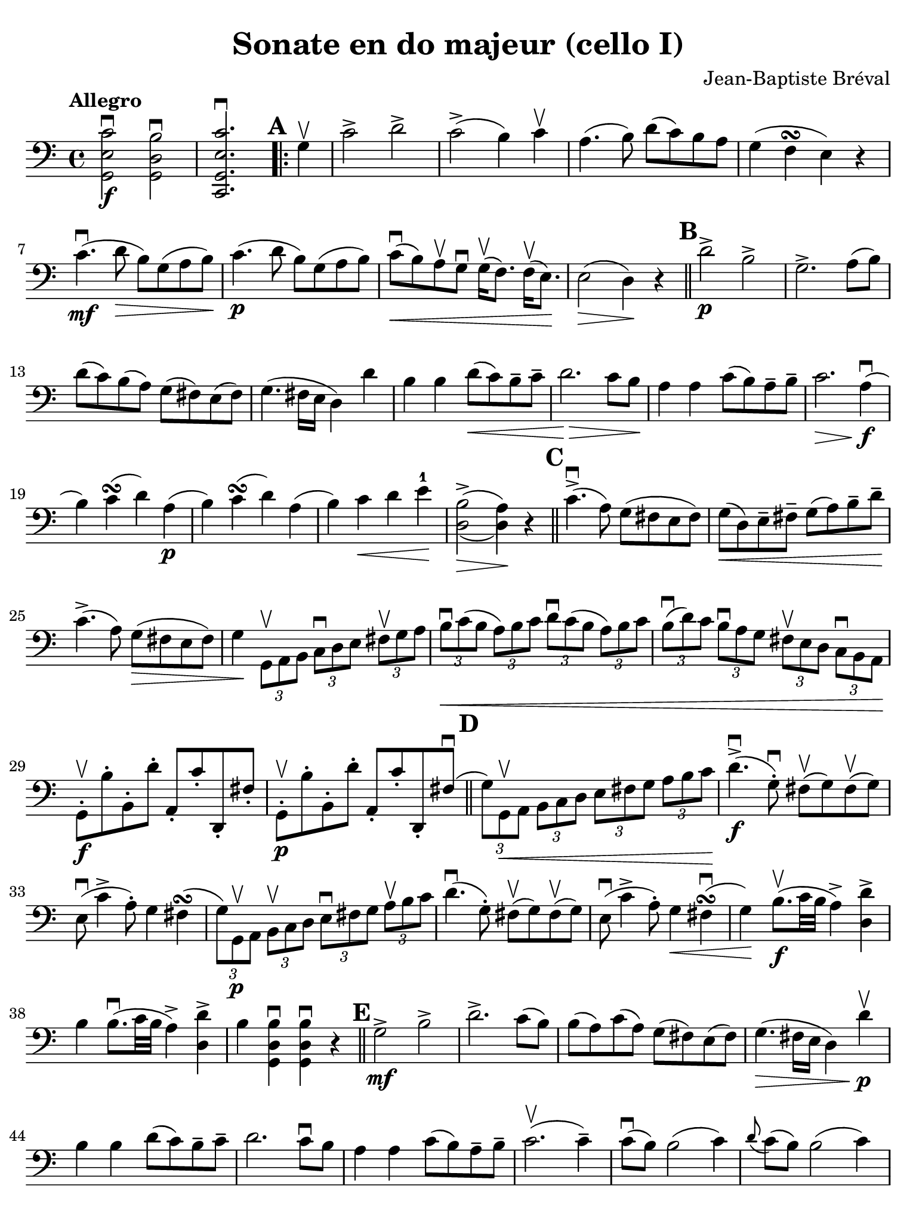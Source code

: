 #(set-global-staff-size 21)

\version "2.24.0"

\header {
  title    = "Sonate en do majeur (cello I)"
  composer = "Jean-Baptiste Bréval"
  tagline  = ""
}

\language "italiano"

% iPad Pro 12.9

\paper {
  paper-width  = 195\mm
  paper-height = 260\mm
  indent = #0
  page-count = #2
  line-width = #184
  print-page-number = ##f
  ragged-last-bottom = ##t
  ragged-bottom = ##f
%  ragged-last = ##t
}

\score {
  \new Staff {
    \override Hairpin.to-barline = ##f
    \tempo Allegro
    \time 4/4
    \key do \major
    \clef "bass"

    \set fingeringOrientations = #'(left)

    | << sol,2\f mi2 do'2\downbow >>
      << sol,2 re2 si2\downbow >>
    | << do,2. sol,2. mi2. do'2.\downbow >>

    \repeat volta 2 {
      \mark \default
      | \partial 4 sol4\upbow
      | do'2-> re'2->
      | do'2->( si4) do'4\upbow
      | la4.( si8) re'8(do'8) si8 la8
      | sol4( fa4\turn mi4) r4
      | do'4.\mf\downbow( re'8\> si8) sol8( la8 si8\!)
      | do'4.\p(re'8 si8) sol8(la8 si8)
      | do'8\downbow\<( si8) la8\upbow sol8\downbow
        sol16\upbow( fa8.) fa16\upbow( mi8.)\!
      | mi2\>( re4)\! r4

      \bar "||"
      \mark \default

      | re'2->\p si2->
      | sol2.-> la8( si8)
      | re'8( do'8) si( la8) sol8( fad8) mi8( fad8)
      | sol4.( fad16 mi16 re4) re'4
      | si4 si4 re'8\<( do'8) si8\tenuto do'8\tenuto
      | re'2.\!\> do'8 si8\!
      | la4 la4 do'8( si8) la8\tenuto si8\tenuto
      | do'2.\> la4\!\downbow\f(
      | si4) do'4\turn(re'4) la4\p(
      | si4) do'4\turn(re'4) la4(
      | si4) do'4\< re'4 mi'4-1\!
      | <<{\stemDown si2->( la4)}\\{re2\>( re4)\!} >> r4

      \bar "||"
      \mark \default

      | do'4.->\downbow( la8) sol8( fad8 mi8 fad8)
      | sol8\<( re8) mi8\tenuto fad8\tenuto
        sol8( la8) si8\tenuto re'8\tenuto\!
      | do'4.->( la8) sol8\>( fad8 mi8 fad8)
      | sol4\!
        \tupletDown
        \stemDown
        \tuplet 3/2 {sol,8\upbow la,8 si,8}
        \tuplet 3/2 {do8\downbow re8 mi8}
        \tuplet 3/2 {fad8\upbow sol8 la8}
      | \tuplet 3/2 {si8\downbow\< do'8( si8}
        \tuplet 3/2 {la8) si8 do'8}
        \tuplet 3/2 {re'8\downbow do'8( si8}
        \tuplet 3/2 {la8) si8 do'8}
      | \tuplet 3/2 {si8\downbow( re'8) do'8}
        \tuplet 3/2 {si8\downbow la8 sol8}
        \tuplet 3/2 {fad8\upbow mi8 re8}
        \tuplet 3/2 {do8\downbow si,8 la,8\!}
        \stemNeutral
      | sol,8-.\f\upbow si8-. si,8-. re'8-. la,8-. do'8-. re,8-. fad8-.
      | sol,8-.\p\upbow si8-. si,8-. re'8-. la,8-. do'8-.
        re,8-. fad8\downbow(

      \bar "||"
      \mark \default

      | \stemDown
        \tuplet 3/2 {sol8) sol,8\upbow\< la,8}
        \tuplet 3/2 {si,8 do8 re8}
        \tuplet 3/2 {mi8 fad8 sol8}
        \tuplet 3/2 {la8 si8 do'8\!}
        \stemNeutral
      | re'4.->\downbow\f(sol8-.\downbow)
        fad8\upbow( sol8) fad8\upbow( sol8)
      | mi8\downbow( do'4-> la8-.) sol4 fad4\turn(
      | \stemDown
        \tuplet 3/2 {sol8) sol,8\p\upbow  la,8}
        \tuplet 3/2 {si,8\upbow do8 re8}
        \tuplet 3/2 {mi8\downbow fad8 sol8}
        \tuplet 3/2 {la8\upbow si8 do'8}
        \stemNeutral
      | re'4.\downbow( sol8-.) fad8\upbow( sol8) fad8\upbow( sol8)
      | mi8\downbow(do'4-> la8-.) sol4\< fad4\downbow\turn(
      | sol4\!) si8.\f\upbow( do'32 si32 la4->) <<re4 re'4-> >>
      | si4 si8.\downbow( do'32 si32 la4->) <<re4 re'4-> >>
      | si4 <<sol,4 re4 si4\downbow>> <<sol,4 re4 si4\downbow>> r4
    }

    \bar "||"
    \mark \default

    | sol2->\mf si2->
    | re'2.-> do'8( si8)
    | si8( la8) do'8( la8) sol8( fad8) mi8( fad8)
    | sol4.\>( fad16 mi16 re4) re'4\p\upbow\!
    | si4 si4 re'8( do'8) si8\tenuto do'8\tenuto
    | re'2. do'8\downbow si8
    | la4 la4 do'8( si8) la8\tenuto si8\tenuto
    | do'2.\upbow( do'4\tenuto)
    | do'8\downbow( si8) si2( do'4)
    | \appoggiatura re'8 do'8( si8) si2( do'4)
    | do'16\<\downbow( si8.) si16\upbow( do'8.)
      do'16\downbow( si8.) si16\upbow( la8.)
    | la8\2( sold8) si8( sold8)\!
      mi4-4^\markup{\teeny III} mi4\1\upbow\mf
    | la4\downbow la4 do'8\downbow( si8) la8\tenuto si8\tenuto
    | do'4.( si8) la4 mi4
    | si4 si4 re'8( do'8) si8\tenuto do'8\tenuto
    | re'4.\>( do'8) si4\! mi4\upbow\p

    \bar "||"
    \mark \default

    | la8\open( do'8 si8 la8)
      sold8\4\upbow(mi8^\markup{\bold\teeny x1} fad8-2 sold8)
    | la8\downbow\open( do'8\2 si8 la8)
      sold8\4\upbow( mi8^\markup{\bold\teeny x1} fad8-2 sold8)
    | la8\< si8 do'8 re'8\1 mi'8\! r8 fa'4\>(
    | re'8)\! r8 mi'4-3\>( do'8\2)\! r8 re'4\>(
    | si8)\! r8 mi2->\< fad8( sold8)\!
    | la8 si8 do'8 re'8\2 mi'4\! mi'4\f
    | mi'8->( re'8 dod'8 re'8)
      re'4\upbow\tenuto( re'4\upbow\tenuto)
    | re'8\4->( do'8 si8 do'8) do'4\tenuto( do'4\tenuto)
    | \appoggiatura re'8 do'8->( si8) si2->\>( la4)\!
    | sol8\mf-. fad8-. sol8-. la8-. si8-. la8-. si8-. do'8-.
    | re'8-. do'8-. si8-. do'8-. si8-. la8-. sol8-. fa!8-.
    | mi8^\markup{\small\italic "rit."}
      do8\<re8 mi8 fa8 sol8 la8 si8\!

    \bar "||"
    \mark\default

    | do'2\f->^\markup{\small\italic "a tempo"} re'2->
    | do'2->( si4) do'4
    | la4.( si8) re'8( do'8) si8\tenuto la8\tenuto
    | sol4\>( fa\turn mi4)\! r4
    | do'4.\mf\downbow( re'8 si8) sol8\>(la8 si8)\!
    | do'4.\p( re'8 si8) sol8( la 8 si8)
    | do'8\downbow\<( si8) la8\upbow sol8\downbow
      sol16\upbow( fa8.) fa16\upbow( mi8.)\!
    | mi2\>( re4)\! r4
    | re'2->\downbow si2->
    | sol2.-> fa4
    | re4->\< si,4-> sol,4-> fa,4->\!
    | mi,4\f\downbow \breathe do'2\downbow( re'4\downbow\tenuto\p)
    | do'8\upbow( si8) la8\downbow sol8\upbow sol4 la8( si8)
    | do'8\f do'8 do'2 re'8( do'8)
    | do'8\>( si8 re'8) do'8 si8 la8 sol8 fa8\!
    | mi4 mi4 sol8( fa8) mi8\tenuto fa8\tenuto
    | sol2. fa8 mi8
    | re4 re4 fa8( mi8) re8\tenuto mi8\tenuto
    | fa2. re4\f\downbow(
    | mi4) fa4\turn( sol4) re4\p(
    | mi4) fa4\turn\<( sol4)\!

    \bar "||"
    \mark \default

    | re4\downbow\f(
    | mi8) do'8( si8) do'8\downbow la8 do'8 sol8 do'8
    | fa8 do'8 mi8 do'8 fa8 do'8 re8 do'8
    | mi8\upbow do'8\p\downbow( si8 do'8) la8-.\upbow do'8-. sol8-. do'8-.
    | fa8-. do'8-. mi8-. do'8-. fa8-. do'8-. re8-. do'8-.
    | mi4
      \appoggiatura re'8\downbow
      \tuplet 3/2 {do'8\f si8 do'8}
      \tuplet 3/2 {re'8 do'8 si8}
      \tuplet 3/2 {la8 sol8 fa8}
    | \tuplet 3/2 {mi8\upbow do'8\p do'8}
      \appoggiatura re'8
      \tuplet 3/2 {do'8 si8 do'8}
      \tuplet 3/2 {re'8 do'8 si8}
      \tuplet 3/2 {la8 sol8 fa8}
    | \tuplet 3/2 {mi8\upbow do8( re8)\<}
      \tuplet 3/2 {mi8 fa8 sol8}
      \tuplet 3/2 {la8 si8 do'8}
      \tuplet 3/2 {re'8 mi'8\1 fa'8\!}
    | sol'4.\downbow\f( do'8-.)
      si8\1\upbow( do'8) si8\upbow( do'8)
    | la4.( re'8) do'4 si4\turn(
    | do'4)
      \tuplet 3/2 {do8\p\upbow re8 mi8}
      \tuplet 3/2 {fa8 mi8 fa8}
      \tuplet 3/2 {re8 mi8 fa8}
    | \tuplet 3/2 {sol8\< fa8 sol8}
      \tuplet 3/2 {mi8 fa8 sol8}
      \tuplet 3/2 {la8 si8 do'8}
      \tuplet 3/2 {si8 do'8 re'8\!}
    | \tuplet 3/2 {do'8\> si8 la8}
      \tuplet 3/2 {sol8 fa8 mi8}
      \tuplet 3/2 {la8 sol8 fa8}
      \tuplet 3/2 {mi8 re8 do8\!}

    \bar "||"
    \mark \default

    | sol,2.\downbow\(( sol,8.) do'16\tenuto\downbow\)
    | \afterGrace re'1\1\startTrillSpan\upbow\<
      {do'16\2\downbow re'16-4\upbow\stopTrillSpan\!}
    | do'4\downbow mi8.\f( fa32 mi32 re4)
      <<sol,4-> sol4>>
    | mi4 mi8.( fa32 mi32 re4) <<sol,4-> sol4>>
    | mi4 <<sol,4\ff mi4 do'4\downbow>>
      <<sol,2 mi2 do'2\downbow>>

    \bar "|."
  }
}
